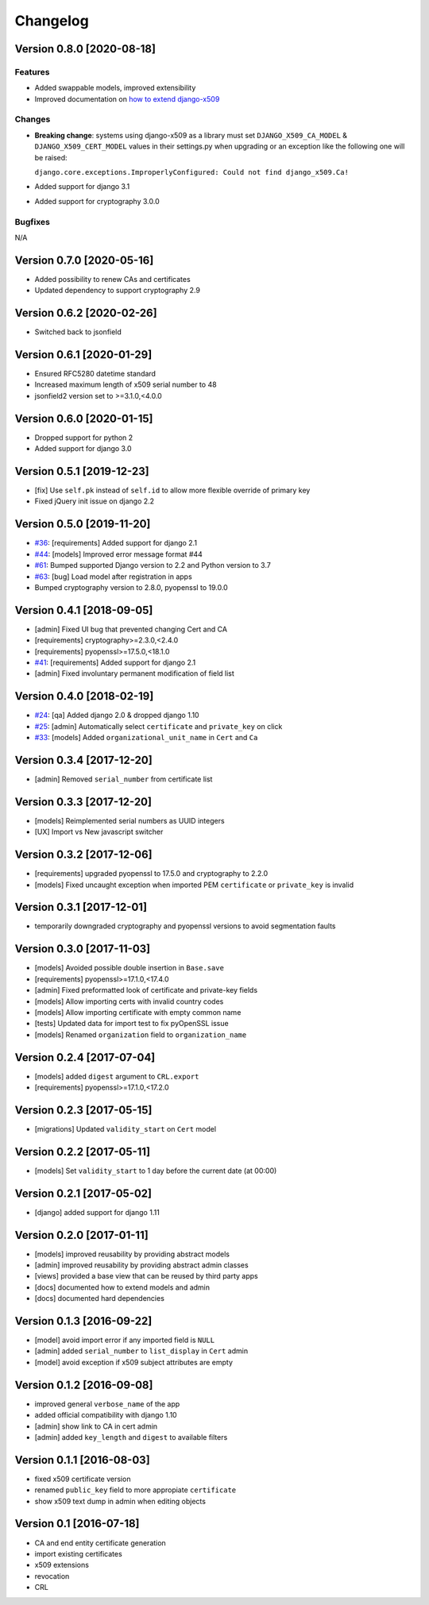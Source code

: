 Changelog
=========

Version 0.8.0 [2020-08-18]
--------------------------

Features
~~~~~~~~

- Added swappable models, improved extensibility
- Improved documentation on `how to extend django-x509 <https://github.com/openwisp/django-x509#extending-django-x509>`_

Changes
~~~~~~~

- **Breaking change**: systems using django-x509 as a library must set ``DJANGO_X509_CA_MODEL``
  & ``DJANGO_X509_CERT_MODEL`` values in their settings.py when upgrading or an exception like the following one will be raised:
  
  ``django.core.exceptions.ImproperlyConfigured: Could not find django_x509.Ca!``
- Added support for django 3.1
- Added support for cryptography 3.0.0

Bugfixes
~~~~~~~~

N/A

Version 0.7.0 [2020-05-16]
--------------------------

- Added possibility to renew CAs and certificates
- Updated dependency to support cryptography 2.9

Version 0.6.2 [2020-02-26]
--------------------------

- Switched back to jsonfield

Version 0.6.1 [2020-01-29]
--------------------------

- Ensured RFC5280 datetime standard
- Increased maximum length of x509 serial number to 48
- jsonfield2 version set to >=3.1.0,<4.0.0

Version 0.6.0 [2020-01-15]
--------------------------

- Dropped support for python 2
- Added support for django 3.0

Version 0.5.1 [2019-12-23]
--------------------------

- [fix] Use ``self.pk`` instead of ``self.id`` to allow more
  flexible override of primary key
- Fixed jQuery init issue on django 2.2

Version 0.5.0 [2019-11-20]
--------------------------

* `#36 <https://github.com/openwisp/django-x509/issues/36>`_:
  [requirements] Added support for django 2.1
* `#44 <https://github.com/openwisp/django-x509/issues/44>`_:
  [models] Improved error message format #44
* `#61 <https://github.com/openwisp/django-x509/pull/61>`_:
  Bumped supported Django version to 2.2 and Python version to 3.7
* `#63 <https://github.com/openwisp/django-x509/pull/63>`_:
  [bug] Load model after registration in apps
* Bumped cryptography version to 2.8.0, pyopenssl to 19.0.0

Version 0.4.1 [2018-09-05]
--------------------------

* [admin] Fixed UI bug that prevented changing Cert and CA
* [requirements] cryptography>=2.3.0,<2.4.0
* [requirements] pyopenssl>=17.5.0,<18.1.0
* `#41 <https://github.com/openwisp/django-x509/pull/41>`_:
  [requirements] Added support for django 2.1
* [admin] Fixed involuntary permanent modification of field list

Version 0.4.0 [2018-02-19]
--------------------------

* `#24 <https://github.com/openwisp/django-x509/issues/24>`_:
  [qa] Added django 2.0 & dropped django 1.10
* `#25 <https://github.com/openwisp/django-x509/issues/25>`_:
  [admin] Automatically select ``certificate`` and ``private_key`` on click
* `#33 <https://github.com/openwisp/django-x509/issues/33>`_:
  [models] Added ``organizational_unit_name`` in ``Cert`` and ``Ca``

Version 0.3.4 [2017-12-20]
--------------------------

* [admin] Removed ``serial_number`` from certificate list

Version 0.3.3 [2017-12-20]
--------------------------

* [models] Reimplemented serial numbers as UUID integers
* [UX] Import vs New javascript switcher

Version 0.3.2 [2017-12-06]
--------------------------

* [requirements] upgraded pyopenssl to 17.5.0 and cryptography to 2.2.0
* [models] Fixed uncaught exception when imported
  PEM ``certificate`` or ``private_key`` is invalid

Version 0.3.1 [2017-12-01]
--------------------------

* temporarily downgraded cryptography and pyopenssl versions
  to avoid segmentation faults

Version 0.3.0 [2017-11-03]
--------------------------

* [models] Avoided possible double insertion in ``Base.save``
* [requirements] pyopenssl>=17.1.0,<17.4.0
* [admin] Fixed preformatted look of certificate and private-key fields
* [models] Allow importing certs with invalid country codes
* [models] Allow importing certificate with empty common name
* [tests] Updated data for import test to fix pyOpenSSL issue
* [models] Renamed ``organization`` field to ``organization_name``

Version 0.2.4 [2017-07-04]
--------------------------

* [models] added ``digest`` argument to ``CRL.export``
* [requirements] pyopenssl>=17.1.0,<17.2.0

Version 0.2.3 [2017-05-15]
--------------------------

* [migrations] Updated ``validity_start`` on ``Cert`` model

Version 0.2.2 [2017-05-11]
--------------------------

* [models] Set ``validity_start`` to 1 day before the current date (at 00:00)

Version 0.2.1 [2017-05-02]
--------------------------

* [django] added support for django 1.11

Version 0.2.0 [2017-01-11]
--------------------------

* [models] improved reusability by providing abstract models
* [admin] improved reusability by providing abstract admin classes
* [views] provided a base view that can be reused by third party apps
* [docs] documented how to extend models and admin
* [docs] documented hard dependencies

Version 0.1.3 [2016-09-22]
--------------------------

* [model] avoid import error if any imported field is ``NULL``
* [admin] added ``serial_number`` to ``list_display`` in ``Cert`` admin
* [model] avoid exception if x509 subject attributes are empty

Version 0.1.2 [2016-09-08]
--------------------------

* improved general ``verbose_name`` of the app
* added official compatibility with django 1.10
* [admin] show link to CA in cert admin
* [admin] added ``key_length`` and ``digest`` to available filters

Version 0.1.1 [2016-08-03]
--------------------------

* fixed x509 certificate version
* renamed ``public_key`` field to more appropiate ``certificate``
* show x509 text dump in admin when editing objects

Version 0.1 [2016-07-18]
------------------------

* CA and end entity certificate generation
* import existing certificates
* x509 extensions
* revocation
* CRL
